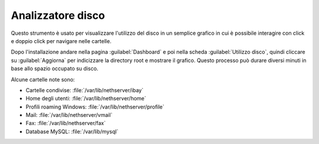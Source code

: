 ==================
Analizzatore disco
==================

Questo strumento è usato per visualizzare l'utilizzo del disco in un semplice grafico in cui è possibile interagire con click e doppio click per navigare nelle cartelle.

Dopo l'installazione andare nella pagina :guilabel:`Dashboard` e poi nella scheda :guilabel:`Utilizzo disco`, 
quindi cliccare su :guilabel:`Aggiorna` per indicizzare la directory root e mostrare il grafico.
Questo processo può durare diversi minuti in base allo spazio occupato su disco.

Alcune cartelle note sono:

* Cartelle condivise: :file:`/var/lib/nethserver/ibay`
* Home degli utenti: :file:`/var/lib/nethserver/home`
* Profili roaming Windows: :file:`/var/lib/nethserver/profile`
* Mail: :file:`/var/lib/nethserver/vmail`
* Fax: :file:`/var/lib/nethserver/fax`
* Database MySQL: :file:`/var/lib/mysql`

